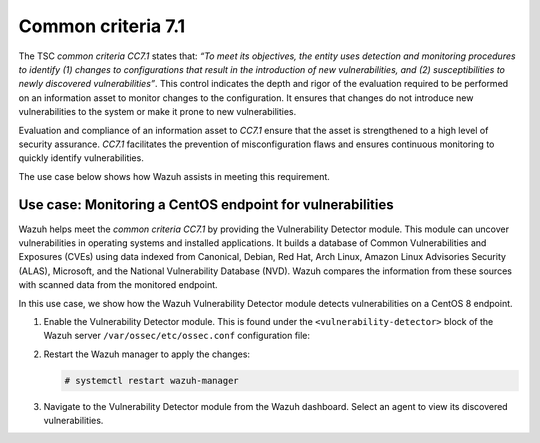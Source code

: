 .. Copyright (C) 2015, Wazuh, Inc.

.. meta::
   :description: Wazuh helps meet the common criteria CC7.1 by providing the Vulnerability Detector module.

Common criteria 7.1
===================

The TSC *common criteria CC7.1* states that: *“To meet its objectives, the entity uses detection and monitoring procedures to identify (1) changes to configurations that result in the introduction of new vulnerabilities, and (2) susceptibilities to newly discovered vulnerabilities”*. This control indicates the depth and rigor of the evaluation required to be performed on an information asset to monitor changes to the configuration. It ensures that changes do not introduce new vulnerabilities to the system or make it prone to new vulnerabilities.

Evaluation and compliance of an information asset to *CC7.1* ensure that the asset is strengthened to a high level of security assurance. *CC7.1* facilitates the prevention of misconfiguration flaws and ensures continuous monitoring to quickly identify vulnerabilities.

The use case below shows how Wazuh assists in meeting this requirement.

Use case: Monitoring a CentOS endpoint for vulnerabilities
----------------------------------------------------------

Wazuh helps meet the *common criteria CC7.1* by providing the Vulnerability Detector module. This module can uncover vulnerabilities in operating systems and installed applications. It builds a database of Common Vulnerabilities and Exposures (CVEs) using data indexed from Canonical, Debian, Red Hat, Arch Linux, Amazon Linux Advisories Security (ALAS), Microsoft, and the National Vulnerability Database (NVD). Wazuh compares the information from these sources with scanned data from the monitored endpoint.

In this use case, we show how the Wazuh Vulnerability Detector module detects vulnerabilities on a CentOS 8 endpoint.

#. Enable the Vulnerability Detector module. This is found under the ``<vulnerability-detector>`` block of the Wazuh server ``/var/ossec/etc/ossec.conf`` configuration file:

   .. code-block:: XML
      :emphasize-lines: 3, 10, 22

      <ossec_config>
        <vulnerability-detector>
          <enabled>yes</enabled>
          <interval>5m</interval>
          <min_full_scan_interval>6h</min_full_scan_interval>
          <run_on_start>yes</run_on_start>

          <!-- RedHat OS vulnerabilities -->
          <provider name="redhat">
          <enabled>yes</enabled>
          <os>5</os>
          <os>6</os>
          <os>7</os>
          <os>8</os>
          <os allow="CentOS Linux-8">8</os>
          <os>9</os>
          <update_interval>1h</update_interval>
          </provider>

          <!-- Aggregate vulnerabilities -->
          <provider name="nvd">
          <enabled>yes</enabled>
          <update_interval>1h</update_interval>
          </provider>
        </vulnerability-detector>
      </ossec_config>

#. Restart the Wazuh manager to apply the changes:

   .. code-block:: console

      # systemctl restart wazuh-manager

#. Navigate to the Vulnerability Detector module from the Wazuh dashboard. Select an agent to view its discovered vulnerabilities.

   .. thumbnail:: /images/compliance/tsc/common-criteria/agent-vulnerabilities.png
      :title: Agent vulnerabilities
      :alt: Agent vulnerabilities
      :align: center
      :width: 80%

